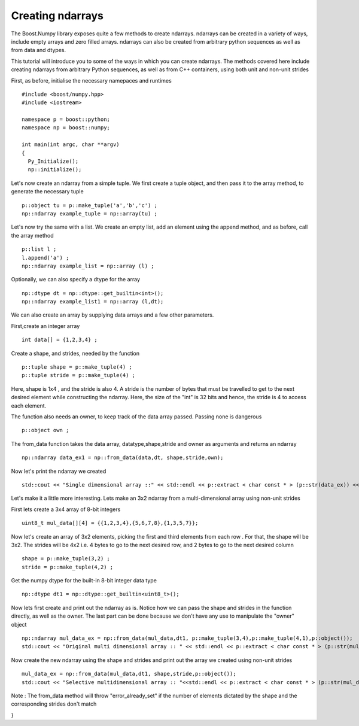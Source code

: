Creating ndarrays
=================

The Boost.Numpy library exposes quite a few methods to create ndarrays. ndarrays can be created in a variety of ways, include empty arrays and zero filled arrays.
ndarrays can also be created from arbitrary python sequences as well as from data and dtypes. 

This tutorial will introduce you to some of the ways in which you can create ndarrays. The methods covered here include creating ndarrays from arbitrary Python sequences, as well as from C++ containers, using both unit and non-unit strides

First, as before, initialise the necessary namepaces and runtimes ::

	#include <boost/numpy.hpp>
	#include <iostream>

	namespace p = boost::python;
	namespace np = boost::numpy;

	int main(int argc, char **argv)
	{
	  Py_Initialize();
	  np::initialize();

Let's now create an ndarray from a simple tuple. We first create a tuple object, and then pass it to the array method, to generate the necessary tuple ::

  p::object tu = p::make_tuple('a','b','c') ;
  np::ndarray example_tuple = np::array(tu) ; 

Let's now try the same with a list. We create an empty list, add an element using the append method, and as before, call the array method ::

  p::list l ;
  l.append('a') ;
  np::ndarray example_list = np::array (l) ;

Optionally, we can also specify a dtype for the array ::

  np::dtype dt = np::dtype::get_builtin<int>();
  np::ndarray example_list1 = np::array (l,dt);

We can also create an array by supplying data arrays and a few other parameters.

First,create an integer array ::

  int data[] = {1,2,3,4} ;

Create a shape, and strides, needed by the function ::

  p::tuple shape = p::make_tuple(4) ;
  p::tuple stride = p::make_tuple(4) ; 

Here, shape is 1x4 , and the stride is also 4. 
A stride is the number of bytes that must be travelled to get to the next desired element while constructing the ndarray. Here, the size of the "int" is 32 bits and hence, the stride is 4 to access each element.

The function also needs an owner, to keep track of the data array passed. Passing none is dangerous ::

  p::object own ;

The from_data function takes the data array, datatype,shape,stride and owner as arguments and returns an ndarray ::

  np::ndarray data_ex1 = np::from_data(data,dt, shape,stride,own);

Now let's print the ndarray we created ::

  std::cout << "Single dimensional array ::" << std::endl << p::extract < char const * > (p::str(data_ex)) << std::endl ; 

Let's make it a little more interesting. Lets make an 3x2 ndarray from a multi-dimensional array using non-unit strides

First lets create a 3x4 array of 8-bit integers ::

  uint8_t mul_data[][4] = {{1,2,3,4},{5,6,7,8},{1,3,5,7}};

Now let's create an array of 3x2 elements, picking the first and third elements from each row . For that, the shape will be 3x2.
The strides will be 4x2 i.e. 4 bytes to go to the next desired row, and 2 bytes to go to the next desired column ::

  shape = p::make_tuple(3,2) ;
  stride = p::make_tuple(4,2) ;
 
Get the numpy dtype for the built-in 8-bit integer data type ::

  np::dtype dt1 = np::dtype::get_builtin<uint8_t>();

Now lets first create and print out the ndarray as is.
Notice how we can pass the shape and strides in the function directly, as well as the owner. The last part can be done because we don't have any use to 
manipulate the "owner" object ::

  np::ndarray mul_data_ex = np::from_data(mul_data,dt1, p::make_tuple(3,4),p::make_tuple(4,1),p::object());
  std::cout << "Original multi dimensional array :: " << std::endl << p::extract < char const * > (p::str(mul_data_ex)) << std::endl ; 

Now create the new ndarray using the shape and strides and print out the array we created using non-unit strides ::

  mul_data_ex = np::from_data(mul_data,dt1, shape,stride,p::object());
  std::cout << "Selective multidimensional array :: "<<std::endl << p::extract < char const * > (p::str(mul_data_ex)) << std::endl ; 

Note : The from_data method will throw "error_already_set" if the number of elements dictated by the shape and the corresponding strides don't match

}
